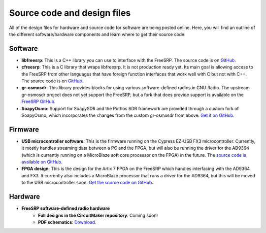 Source code and design files
============================

All of the design files for hardware and source code for software are being posted online. Here, you will find an outline of the different software/hardware components and learn where to get their source code:

Software
--------

* **libfreesrp**: This is a C++ library you can use to interface with the FreeSRP. The source code is on `GitHub <https://github.com/FreeSRP/libfreesrp>`_.
* **cfreesrp**: This is a C library that wraps libfreesrp. It is not production ready yet. Its main goal is allowing access to the FreeSRP from other languages that have foreign function interfaces that work well with C but not with C++. The source code is on `GitHub <https://github.com/FreeSRP/cfreesrp>`_.
* **gr-osmosdr**: This library provides blocks for using various software-defined radios in GNU Radio. The upstream gr-osmosdr project does not yet support the FreeSRP, but a fork that does provide support is available on the `FreeSRP GitHub <https://github.com/FreeSRP/gr-osmosdr>`_.
* **SoapyOsmo**: Support for SoapySDR and the Pothos SDR framework are provided through a custom fork of SoapyOsmo, which incorporates the changes from the custom gr-osmosdr from above. `Get it on GitHub <https://github.com/FreeSRP/SoapyOsmo>`_.

Firmware
--------

* **USB microcontroller software**: This is the firmware running on the Cypress EZ-USB FX3 microcontroller. Currently, it mostly handles streaming data between a PC and the FPGA, but will also be running the driver for the AD9364 (which is currently running on a MicroBlaze soft core processor on the FPGA) in the future. The `source code is available on GitHub <https://github.com/FreeSRP/usb-firmware>`_.
* **FPGA design**: This is the design for the Artix 7 FPGA on the FreeSRP which handles interfacing with the AD9364 and FX3. It currently also includes a MicroBlaze processor that runs a driver for the AD9364, but this will be moved to the USB microcontroller soon. `Get the source code on GitHub <https://github.com/FreeSRP/fpga>`_.
    
Hardware
--------

* **FreeSRP software-defined radio hardware**
    * **Full designs in the CircuitMaker repository**: Coming soon!
    * **PDF schematics**: `Download <http://freesrp.org/schematics/freesrp_alpha.pdf>`_.
